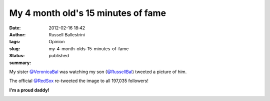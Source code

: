 My 4 month old's 15 minutes of fame
###################################
:date: 2012-02-16 18:42
:author: Russell Ballestrini
:tags: Opinion
:slug: my-4-month-olds-15-minutes-of-fame
:status: published
:summary:

|image0|

My sister `@VeronicaBal <https://twitter.com/#!/VeronicaBal>`__ 
was watching my son (`@RussellBal <https://twitter.com/#!/RussellBal>`__)
tweeted a picture of him.

The official `@RedSox <https://twitter.com/#!/RedSox>`__ re-tweeted the image to all 197,035 followers!

**I'm a proud daddy!**

|image1|

.. |image0| image:: /uploads/2012/02/cutest-redsox-fan-ever.jpg
   :target: http://russell.ballestrini.net/my-4-month-olds-15-minutes-of-fame/cutest-redsox-fan-ever/
.. |image1| image:: /uploads/2012/02/Screenshot-at-2012-02-16-172630.png
   :target: http://russell.ballestrini.net/my-4-month-olds-15-minutes-of-fame/screenshot-at-2012-02-16-172630/

